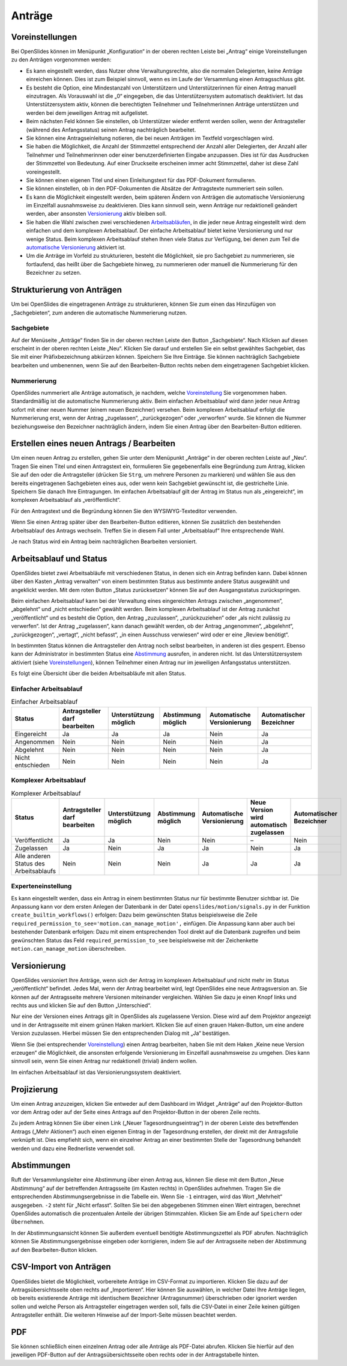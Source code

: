 .. raw:: latex

   \newpage

Anträge
+++++++

Voreinstellungen
----------------

Bei OpenSlides können im Menüpunkt „Konfiguration“ in der oberen rechten
Leiste bei „Antrag“ einige Voreinstellungen zu den Anträgen vorgenommen
werden:

* Es kann eingestellt werden, dass Nutzer ohne Verwaltungsrechte, also die
  normalen Delegierten, keine Anträge einreichen können. Dies ist zum
  Beispiel sinnvoll, wenn es im Laufe der Versammlung einen Antragsschluss
  gibt.

* Es besteht die Option, eine Mindestanzahl von Unterstützern und
  Unterstützerinnen für einen Antrag manuell einzutragen. Als Vorauswahl ist
  die „0“ eingegeben, die das Unterstützersystem automatisch deaktiviert. Ist
  das Unterstützersystem aktiv, können die berechtigten Teilnehmer und
  Teilnehmerinnen Anträge unterstützen und werden bei dem jeweiligen Antrag
  mit aufgelistet.

* Beim nächsten Feld können Sie einstellen, ob Unterstützer wieder entfernt
  werden sollen, wenn der Antragsteller (während des Anfangsstatus) seinen
  Antrag nachträglich bearbeitet.

* Sie können eine Antragseinleitung notieren, die bei neuen Anträgen im
  Textfeld vorgeschlagen wird.

* Sie haben die Möglichkeit, die Anzahl der Stimmzettel entsprechend der
  Anzahl aller Delegierten, der Anzahl aller Teilnehmer und Teilnehmerinnen
  oder einer benutzerdefinierten Eingabe anzupassen. Dies ist für das
  Ausdrucken der Stimmzettel von Bedeutung. Auf einer Druckseite erscheinen
  immer acht Stimmzettel, daher ist diese Zahl voreingestellt.

* Sie können einen eigenen Titel und einen Einleitungstext für das
  PDF-Dokument formulieren.

* Sie können einstellen, ob in den PDF-Dokumenten die Absätze der
  Antragstexte nummeriert sein sollen.

* Es kann die Möglichkeit eingestellt werden, beim späteren Ändern von
  Anträgen die automatische Versionierung im Einzelfall ausnahmsweise zu
  deaktivieren. Dies kann sinnvoll sein, wenn Anträge nur redaktionell
  geändert werden, aber ansonsten Versionierung__ aktiv bleiben soll.

* Sie haben die Wahl zwischen zwei verschiedenen Arbeitsabläufen__, in die
  jeder neue Antrag eingestellt wird: dem einfachen und dem komplexen
  Arbeitsablauf. Der einfache Arbeitsablauf bietet keine Versionierung und
  nur wenige Status. Beim komplexen Arbeitsablauf stehen Ihnen viele Status
  zur Verfügung, bei denen zum Teil die `automatische Versionierung`__
  aktiviert ist.

* Um die Anträge im Vorfeld zu strukturieren, besteht die Möglichkeit, sie
  pro Sachgebiet zu nummerieren, sie fortlaufend, das heißt über die
  Sachgebiete hinweg, zu nummerieren oder manuell die Nummerierung für den
  Bezeichner zu setzen.

.. __: #versionierung
.. __: #arbeitsablauf-und-status
.. __: #versionierung

.. autoimage:: Motion_01.png
   :class: screenshot
   :scale-html: 45
   :scale-latex: 75
   :alt: Konfiguration Antrag


Strukturierung von Anträgen
---------------------------

Um bei OpenSlides die eingetragenen Anträge zu strukturieren, können Sie
zum einen das Hinzufügen von „Sachgebieten“, zum anderen die automatische
Nummerierung nutzen.


Sachgebiete
'''''''''''

Auf der Menüseite „Anträge“ finden Sie in der oberen rechten Leiste den
Button „Sachgebiete“. Nach Klicken auf diesen erscheint in der oberen
rechten Leiste „Neu“. Klicken Sie darauf und erstellen Sie ein selbst
gewähltes Sachgebiet, das Sie mit einer Präfixbezeichnung abkürzen können.
Speichern Sie Ihre Einträge. Sie können nachträglich Sachgebiete bearbeiten
und umbenennen, wenn Sie auf den Bearbeiten-Button |edit| rechts neben dem
eingetragenen Sachgebiet klicken.


Nummerierung
''''''''''''

OpenSlides nummeriert alle Anträge automatisch, je nachdem, welche
Voreinstellung__ Sie vorgenommen haben. Standardmäßig ist die automatische
Nummerierung aktiv. Beim einfachen Arbeitsablauf wird dann jeder neue
Antrag sofort mit einer neuen Nummer (einem neuen Bezeichner) versehen.
Beim komplexen Arbeitsablauf erfolgt die Nummerierung erst, wenn der Antrag
„zugelassen“, „zurückgezogen“ oder „verworfen“ wurde. Sie können die Nummer
beziehungsweise den Bezeichner nachträglich ändern, indem Sie einen Antrag
über den Bearbeiten-Button |edit| editieren.

.. __: #voreinstellungen


Erstellen eines neuen Antrags / Bearbeiten
------------------------------------------

Um einen neuen Antrag zu erstellen, gehen Sie unter dem Menüpunkt „Anträge“
in der oberen rechten Leiste auf „Neu“. Tragen Sie einen Titel und einen
Antragstext ein, formulieren Sie gegebenenfalls eine Begründung zum Antrag,
klicken Sie auf den oder die Antragsteller (drücken Sie ``Strg``, um
mehrere Personen zu markieren) und wählen Sie aus den bereits eingetragenen
Sachgebieten eines aus, oder wenn kein Sachgebiet gewünscht ist, die
gestrichelte Linie. Speichern Sie danach Ihre Eintragungen. Im einfachen
Arbeitsablauf gilt der Antrag im Status nun als „eingereicht“, im komplexen
Arbeitsablauf als „veröffentlicht“.

Für den Antragstext und die Begründung können Sie den WYSIWYG-Texteditor
verwenden.

Wenn Sie einen Antrag später über den Bearbeiten-Button |edit| editieren,
können Sie zusätzlich den bestehenden Arbeitsablauf des Antrags wechseln.
Treffen Sie in diesem Fall unter „Arbeitsablauf“ Ihre entsprechende Wahl.

Je nach Status wird ein Antrag beim nachträglichen Bearbeiten versioniert.


Arbeitsablauf und Status
------------------------

OpenSlides bietet zwei Arbeitsabläufe mit verschiedenen Status, in denen
sich ein Antrag befinden kann. Dabei können über den Kasten „Antrag
verwalten“ von einem bestimmten Status aus bestimmte andere Status
ausgewählt und angeklickt werden. Mit dem roten Button „Status
zurücksetzen“ können Sie auf den Ausgangsstatus zurückspringen.

.. autoimage:: Motion_02.png
   :class: screenshot
   :scale-html: 75
   :scale-latex: 45
   :alt: Antrag verwalten Buttons

Beim einfachen Arbeitsablauf kann bei der Verwaltung eines eingereichten
Antrags zwischen „angenommen“, „abgelehnt“ und „nicht entschieden“ gewählt
werden. Beim komplexen Arbeitsablauf ist der Antrag zunächst
„veröffentlicht“ und es besteht die Option, den Antrag „zuzulassen“,
„zurückzuziehen“ oder „als nicht zulässig zu verwerfen“. Ist der Antrag
„zugelassen“, kann danach gewählt werden, ob der Antrag „angenommen“,
„abgelehnt“, „zurückgezogen“, „vertagt“, „nicht befasst“, „in einen
Ausschuss verwiesen“ wird oder er eine „Review benötigt“.

In bestimmten Status können die Antragsteller den Antrag noch selbst
bearbeiten, in anderen ist dies gesperrt. Ebenso kann der Administrator in
bestimmten Status eine Abstimmung__ ausrufen, in anderen nicht. Ist das
Unterstützersystem aktiviert (siehe Voreinstellungen__), können Teilnehmer
einen Antrag nur im jeweiligen Anfangsstatus unterstützen.

.. __: #abstimmungen
.. __: #voreinstellungen

Es folgt eine Übersicht über die beiden Arbeitsabläufe mit allen Status.


Einfacher Arbeitsablauf
'''''''''''''''''''''''

.. autoimage:: Motion_03_1.png
   :class: screenshot
   :scale-html: 60
   :scale-latex: 80
   :alt: Einfacher Arbeitsablauf

.. table:: Einfacher Arbeitsablauf
   :class: workflow-table table-bordered table-striped

   +-------------------+-----------------+---------------+------------+---------------+---------------+
   | Status            | Antragsteller   | Unterstützung | Abstimmung | Automatische  | Automatischer |
   |                   | darf bearbeiten | möglich       | möglich    | Versionierung | Bezeichner    |
   +===================+=================+===============+============+===============+===============+
   | Eingereicht       |       Ja        |      Ja       |     Ja     |     Nein      |      Ja       |
   +-------------------+-----------------+---------------+------------+---------------+---------------+
   | Angenommen        |      Nein       |     Nein      |    Nein    |     Nein      |      Ja       |
   +-------------------+-----------------+---------------+------------+---------------+---------------+
   | Abgelehnt         |      Nein       |     Nein      |    Nein    |     Nein      |      Ja       |
   +-------------------+-----------------+---------------+------------+---------------+---------------+
   | Nicht entschieden |      Nein       |     Nein      |    Nein    |     Nein      |      Ja       |
   +-------------------+-----------------+---------------+------------+---------------+---------------+


Komplexer Arbeitsablauf
'''''''''''''''''''''''

.. autoimage:: Motion_03_2.png
   :class: screenshot
   :scale-html: 60
   :scale-latex: 80
   :alt: Komplexer Arbeitsablauf

.. table:: Komplexer Arbeitsablauf
   :class: workflow-table table-bordered table-striped

   +---------------------+-----------------+---------------+------------+---------------+------------------------+---------------+
   | Status              | Antragsteller   | Unterstützung | Abstimmung | Automatische  | Neue Version wird      | Automatischer |
   |                     | darf bearbeiten | möglich       | möglich    | Versionierung | automatisch zugelassen | Bezeichner    |
   +=====================+=================+===============+============+===============+========================+===============+
   | Veröffentlicht      |       Ja        |      Ja       |    Nein    |     Nein      |           –            |    Nein       |
   +---------------------+-----------------+---------------+------------+---------------+------------------------+---------------+
   | Zugelassen          |       Ja        |     Nein      |     Ja     |      Ja       |          Nein          |     Ja        |
   +---------------------+-----------------+---------------+------------+---------------+------------------------+---------------+
   | Alle anderen Status |      Nein       |     Nein      |    Nein    |      Ja       |           Ja           |     Ja        |
   | des Arbeitsablaufs  |                 |               |            |               |                        |               |
   +---------------------+-----------------+---------------+------------+---------------+------------------------+---------------+


Experteneinstellung
'''''''''''''''''''

Es kann eingestellt werden, dass ein Antrag in einem bestimmten Status nur
für bestimmte Benutzer sichtbar ist. Die Anpassung kann vor dem ersten
Anlegen der Datenbank in der Datei ``openslides/motion/signals.py`` in der
Funktion ``create_builtin_workflows()`` erfolgen: Dazu beim gewünschten
Status beispielsweise die Zeile
``required_permission_to_see='motion.can_manage_motion',`` einfügen. Die
Anpassung kann aber auch bei bestehender Datenbank erfolgen: Dazu mit einem
entsprechenden Tool direkt auf die Datenbank zugreifen und beim gewünschten
Status das Feld ``required_permission_to_see`` beispielsweise mit der
Zeichenkette ``motion.can_manage_motion`` überschreiben.


Versionierung
-------------

OpenSlides versioniert Ihre Anträge, wenn sich der Antrag im komplexen
Arbeitsablauf und nicht mehr im Status „veröffentlicht“ befindet. Jedes
Mal, wenn der Antrag bearbeitet wird, legt OpenSlides eine neue
Antragsversion an. Sie können auf der Antragsseite mehrere Versionen
miteinander vergleichen. Wählen Sie dazu je einen Knopf links und rechts
aus und klicken Sie auf den Button „Unterschied“.

.. autoimage:: Motion_04.png
   :class: screenshot
   :scale-html: 45
   :scale-latex: 80
   :alt: Antrag mit Versionshistorie

Nur eine der Versionen eines Antrags gilt in OpenSlides als zugelassene
Version. Diese wird auf dem Projektor angezeigt und in der Antragsseite mit
einem grünen Haken markiert. Klicken Sie auf einen grauen Haken-Button, um
eine andere Version zuzulassen. Hierbei müssen Sie den entsprechenden
Dialog mit „Ja“ bestätigen.

Wenn Sie (bei entsprechender Voreinstellung__) einen Antrag
bearbeiten, haben Sie mit dem Haken „Keine neue Version erzeugen“ die
Möglichkeit, die ansonsten erfolgende Versionierung im Einzelfall
ausnahmsweise zu umgehen. Dies kann sinnvoll sein, wenn Sie einen Antrag
nur redaktionell (trivial) ändern wollen.

.. __: #voreinstellungen

Im einfachen Arbeitsablauf ist das Versionierungssystem deaktiviert.


Projizierung
------------

Um einen Antrag anzuzeigen, klicken Sie entweder auf dem Dashboard im Widget
„Anträge“ auf den Projektor-Button |projector| vor dem Antrag oder auf der
Seite eines Antrags auf den Projektor-Button in der oberen Zeile rechts.

.. |projector| image:: ../_images/projector.png

.. autoimage:: Motion_05.png
   :class: screenshot
   :scale-html: 45
   :scale-latex: 80
   :alt: Projektoransicht Antrag

Zu jedem Antrag können Sie über einen Link („Neuer Tagesordnungseintrag“)
in der oberen Leiste des betreffenden Antrags („Mehr Aktionen“) auch einen
eigenen Eintrag in der Tagesordnung erstellen, der direkt mit der
Antragsfolie verknüpft ist. Dies empfiehlt sich, wenn ein einzelner Antrag
an einer bestimmten Stelle der Tagesordnung behandelt werden und dazu eine
Rednerliste verwendet soll.


Abstimmungen
------------

Ruft der Versammlungsleiter eine Abstimmung über einen Antrag aus, können
Sie diese mit dem Button „Neue Abstimmung“ auf der betreffenden
Antragsseite (im Kasten rechts) in OpenSlides aufnehmen. Tragen Sie die
entsprechenden Abstimmungsergebnisse in die Tabelle ein. Wenn Sie ``-1``
eintragen, wird das Wort „Mehrheit“ ausgegeben. ``-2`` steht für „Nicht
erfasst“. Sollten Sie bei den abgegebenen Stimmen einen Wert eintragen,
berechnet OpenSlides automatisch die prozentualen Anteile der übrigen
Stimmzahlen. Klicken Sie am Ende auf ``Speichern`` oder ``Übernehmen``.

.. autoimage:: Motion_06.png
   :class: screenshot
   :scale-html: 45
   :scale-latex: 60
   :alt: Eingabe des Abstimmungsergebnisses

In der Abstimmungsansicht können Sie außerdem eventuell benötigte
Abstimmungszettel als PDF |printer| abrufen. Nachträglich können Sie
Abstimmungsergebnisse eingeben oder korrigieren, indem Sie auf der
Antragsseite neben der Abstimmung auf den Bearbeiten-Button |edit| klicken.

.. |edit| image:: ../_images/pencil.png


CSV-Import von Anträgen
-----------------------

OpenSlides bietet die Möglichkeit, vorbereitete Anträge im CSV-Format zu
importieren. Klicken Sie dazu auf der Antragsübersichtsseite oben rechts auf
„Importieren“. Hier können Sie auswählen, in welcher Datei Ihre Anträge
liegen, ob bereits existierende Anträge mit identischem Bezeichner
(Antragsnummer) überschrieben oder ignoriert werden sollen und welche
Person als Antragsteller eingetragen werden soll, falls die CSV-Datei in
einer Zeile keinen gültigen Antragsteller enthält. Die weiteren Hinweise
auf der Import-Seite müssen beachtet werden.

.. autoimage:: Motion_07.png
   :class: screenshot
   :scale-html: 45
   :scale-latex: 80
   :alt: CSV-Import


PDF
---

Sie können schließlich einen einzelnen Antrag oder alle Anträge als
PDF-Datei abrufen. Klicken Sie hierfür auf den jeweiligen PDF-Button
|printer| auf der Antragsübersichtsseite oben rechts oder in der
Antragstabelle hinten.

.. |printer| image:: ../_images/printer.png
